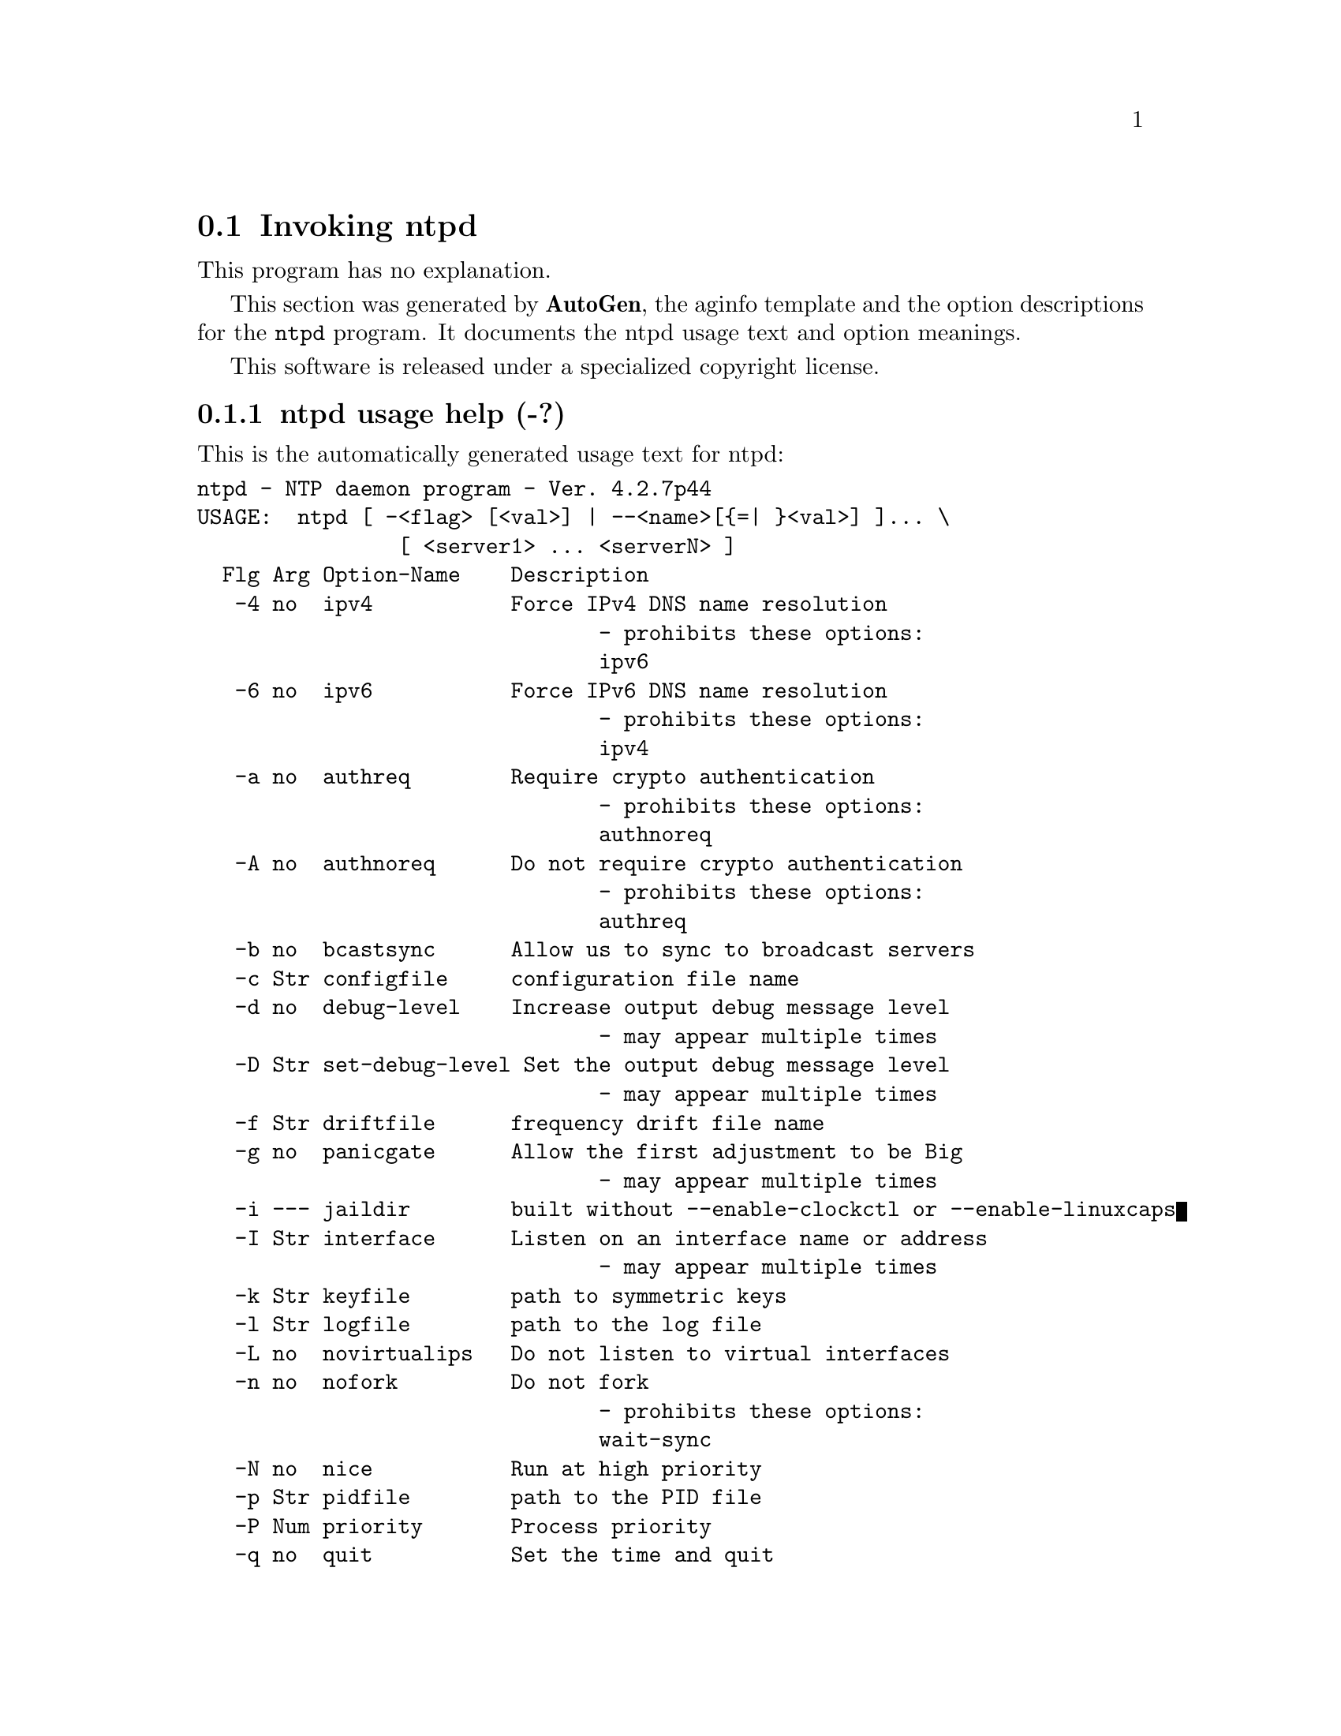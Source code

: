 @node ntpd Invocation
@section Invoking ntpd
@pindex ntpd
@cindex NTP daemon program
@ignore
# 
# EDIT THIS FILE WITH CAUTION  (ntpd-opts.texi)
# 
# It has been AutoGen-ed  August 27, 2010 at 10:07:25 AM by AutoGen 5.10
# From the definitions    ntpd-opts.def
# and the template file   aginfo.tpl
@end ignore
This program has no explanation.



This section was generated by @strong{AutoGen},
the aginfo template and the option descriptions for the @command{ntpd} program.  It documents the ntpd usage text and option meanings.

This software is released under a specialized copyright license.

@menu
* ntpd usage::                  ntpd usage help (-?)
* ntpd authnoreq::              authnoreq option (-A)
* ntpd authreq::                authreq option (-a)
* ntpd bcastsync::              bcastsync option (-b)
* ntpd configfile::             configfile option (-c)
* ntpd debug-level::            debug-level option (-d)
* ntpd driftfile::              driftfile option (-f)
* ntpd dvar::                   dvar option
* ntpd interface::              interface option (-I)
* ntpd ipv4::                   ipv4 option (-4)
* ntpd ipv6::                   ipv6 option (-6)
* ntpd jaildir::                jaildir option (-i)
* ntpd keyfile::                keyfile option (-k)
* ntpd logfile::                logfile option (-l)
* ntpd modifymmtimer::          modifymmtimer option (-M)
* ntpd nice::                   nice option (-N)
* ntpd nofork::                 nofork option (-n)
* ntpd novirtualips::           novirtualips option (-L)
* ntpd panicgate::              panicgate option (-g)
* ntpd pccfreq::                pccfreq option
* ntpd pidfile::                pidfile option (-p)
* ntpd priority::               priority option (-P)
* ntpd propagationdelay::       propagationdelay option (-r)
* ntpd quit::                   quit option (-q)
* ntpd saveconfigquit::         saveconfigquit option
* ntpd set-debug-level::        set-debug-level option (-D)
* ntpd slew::                   slew option (-x)
* ntpd statsdir::               statsdir option (-s)
* ntpd trustedkey::             trustedkey option (-t)
* ntpd updateinterval::         updateinterval option (-U)
* ntpd usepcc::                 usepcc option
* ntpd user::                   user option (-u)
* ntpd var::                    var option
* ntpd wait-sync::              wait-sync option (-w)
@end menu

@node ntpd usage
@subsection ntpd usage help (-?)
@cindex ntpd usage

This is the automatically generated usage text for ntpd:

@exampleindent 0
@example
ntpd - NTP daemon program - Ver. 4.2.7p44
USAGE:  ntpd [ -<flag> [<val>] | --<name>[@{=| @}<val>] ]... \
                [ <server1> ... <serverN> ]
  Flg Arg Option-Name    Description
   -4 no  ipv4           Force IPv4 DNS name resolution
                                - prohibits these options:
                                ipv6
   -6 no  ipv6           Force IPv6 DNS name resolution
                                - prohibits these options:
                                ipv4
   -a no  authreq        Require crypto authentication
                                - prohibits these options:
                                authnoreq
   -A no  authnoreq      Do not require crypto authentication
                                - prohibits these options:
                                authreq
   -b no  bcastsync      Allow us to sync to broadcast servers
   -c Str configfile     configuration file name
   -d no  debug-level    Increase output debug message level
                                - may appear multiple times
   -D Str set-debug-level Set the output debug message level
                                - may appear multiple times
   -f Str driftfile      frequency drift file name
   -g no  panicgate      Allow the first adjustment to be Big
                                - may appear multiple times
   -i --- jaildir        built without --enable-clockctl or --enable-linuxcaps
   -I Str interface      Listen on an interface name or address
                                - may appear multiple times
   -k Str keyfile        path to symmetric keys
   -l Str logfile        path to the log file
   -L no  novirtualips   Do not listen to virtual interfaces
   -n no  nofork         Do not fork
                                - prohibits these options:
                                wait-sync
   -N no  nice           Run at high priority
   -p Str pidfile        path to the PID file
   -P Num priority       Process priority
   -q no  quit           Set the time and quit
                                - prohibits these options:
                                saveconfigquit
                                wait-sync
   -r Str propagationdelay Broadcast/propagation delay
      Str saveconfigquit Save parsed configuration and quit
                                - prohibits these options:
                                quit
                                wait-sync
   -s Str statsdir       Statistics file location
   -t Str trustedkey     Trusted key number
                                - may appear multiple times
   -u --- user           built without --enable-clockctl or --enable-linuxcaps
   -U Num updateinterval interval in seconds between scans for new or dropped interfaces
      Str var            make ARG an ntp variable (RW)
                                - may appear multiple times
      Str dvar           make ARG an ntp variable (RW|DEF)
                                - may appear multiple times
   -w Str wait-sync      Seconds to wait for first clock sync
                                - prohibits these options:
                                nofork
                                quit
                                saveconfigquit
   -x no  slew           Slew up to 600 seconds
   -! opt version        Output version information and exit
   -? no  help           Display extended usage information and exit
   -! no  more-help      Extended usage information passed thru pager

Options are specified by doubled hyphens and their name
or by a single hyphen and the flag character.

The following option preset mechanisms are supported:
 - examining environment variables named NTPD_*



please send bug reports to:  http://bugs.ntp.org, bugs@@ntp.org
@end example
@exampleindent 4

@node ntpd ipv4
@subsection ipv4 option (-4)
@cindex ntpd-ipv4

This is the ``force ipv4 dns name resolution'' option.

This option has some usage constraints.  It:
@itemize @bullet
@item
must not appear in combination with any of the following options:
ipv6.
@end itemize

Force DNS resolution of following host names on the command line
to the IPv4 namespace.

@node ntpd ipv6
@subsection ipv6 option (-6)
@cindex ntpd-ipv6

This is the ``force ipv6 dns name resolution'' option.

This option has some usage constraints.  It:
@itemize @bullet
@item
must not appear in combination with any of the following options:
ipv4.
@end itemize

Force DNS resolution of following host names on the command line
to the IPv6 namespace.

@node ntpd authreq
@subsection authreq option (-a)
@cindex ntpd-authreq

This is the ``require crypto authentication'' option.

This option has some usage constraints.  It:
@itemize @bullet
@item
must not appear in combination with any of the following options:
authnoreq.
@end itemize

Require cryptographic authentication for broadcast client,
multicast client and symmetric passive associations.
This is the default.

@node ntpd authnoreq
@subsection authnoreq option (-A)
@cindex ntpd-authnoreq

This is the ``do not require crypto authentication'' option.

This option has some usage constraints.  It:
@itemize @bullet
@item
must not appear in combination with any of the following options:
authreq.
@end itemize

Do not require cryptographic authentication for broadcast client,
multicast client and symmetric passive associations.
This is almost never a good idea.

@node ntpd bcastsync
@subsection bcastsync option (-b)
@cindex ntpd-bcastsync

This is the ``allow us to sync to broadcast servers'' option.


@node ntpd configfile
@subsection configfile option (-c)
@cindex ntpd-configfile

This is the ``configuration file name'' option.
The name and path of the configuration file,
/etc/ntp.conf
by default.

@node ntpd debug-level
@subsection debug-level option (-d)
@cindex ntpd-debug-level

This is the ``increase output debug message level'' option.

This option has some usage constraints.  It:
@itemize @bullet
@item
may appear an unlimited number of times.
@item
must be compiled in by defining @code{DEBUG} during the compilation.
@end itemize

Increase the debugging message output level.

@node ntpd set-debug-level
@subsection set-debug-level option (-D)
@cindex ntpd-set-debug-level

This is the ``set the output debug message level'' option.

This option has some usage constraints.  It:
@itemize @bullet
@item
may appear an unlimited number of times.
@item
must be compiled in by defining @code{DEBUG} during the compilation.
@end itemize

Set the output debugging level.  Can be supplied multiple times,
but each overrides the previous value(s).

@node ntpd driftfile
@subsection driftfile option (-f)
@cindex ntpd-driftfile

This is the ``frequency drift file name'' option.
The name and path of the frequency file,
/etc/ntp.drift
by default.
This is the same operation as the
driftfile driftfile
configuration specification in the 
/etc/ntp.conf
file.

@node ntpd panicgate
@subsection panicgate option (-g)
@cindex ntpd-panicgate

This is the ``allow the first adjustment to be big'' option.

This option has some usage constraints.  It:
@itemize @bullet
@item
may appear an unlimited number of times.
@end itemize

Normally,
ntpd
exits with a message to the system log if the offset exceeds the panic threshold, which is 1000 s by default. This option allows the time to be set to any value without restriction; however, this can happen only once. If the threshold is exceeded after that,
ntpd
will exit with a message to the system log. This option can be used with the
-q
and
-x
options.
See the
tinker
configuration file directive for other options.

@node ntpd jaildir
@subsection jaildir option (-i)
@cindex ntpd-jaildir

This is the ``jail directory'' option.

This option has some usage constraints.  It:
@itemize @bullet
@item
must be compiled in by defining @code{HAVE_DROPROOT} during the compilation.
@end itemize

Chroot the server to the directory
jaildir
.
This option also implies that the server attempts to drop root privileges at startup.
You may need to also specify a
-u
option.
This option is only available if the OS supports adjusting the clock
without full root privileges.
This option is supported under NetBSD (configure with
--enable-clockctl
) and Linux (configure with
--enable-linuxcaps
).

@node ntpd interface
@subsection interface option (-I)
@cindex ntpd-interface

This is the ``listen on an interface name or address'' option.

This option has some usage constraints.  It:
@itemize @bullet
@item
may appear an unlimited number of times.
@end itemize

Open the network address given, or all the addresses associated with the
given interface name.  This option may appear multiple times.  This option
also implies not opening other addresses, except wildcard and localhost.
This option is deprecated. Please consider using the configuration file
interface command, which is more versatile. 

@node ntpd keyfile
@subsection keyfile option (-k)
@cindex ntpd-keyfile

This is the ``path to symmetric keys'' option.
Specify the name and path of the symmetric key file.
/etc/ntp.keys
is the default.
This is the same operation as the
keys keyfile
configuration file directive.

@node ntpd logfile
@subsection logfile option (-l)
@cindex ntpd-logfile

This is the ``path to the log file'' option.
Specify the name and path of the log file.
The default is the system log file.
This is the same operation as the
logfile logfile
configuration file directive.

@node ntpd novirtualips
@subsection novirtualips option (-L)
@cindex ntpd-novirtualips

This is the ``do not listen to virtual interfaces'' option.
Do not listen to virtual interfaces, defined as those with
names containing a colon.  This option is deprecated.  Please
consider using the configuration file interface command, which
is more versatile.

@node ntpd modifymmtimer
@subsection modifymmtimer option (-M)
@cindex ntpd-modifymmtimer

This is the ``modify multimedia timer (windows only)'' option.

This option has some usage constraints.  It:
@itemize @bullet
@item
must be compiled in by defining @code{SYS_WINNT} during the compilation.
@end itemize

Set the Windows Multimedia Timer to highest resolution.  This
ensures the resolution does not change while ntpd is running,
avoiding timekeeping glitches associated with changes.

@node ntpd nofork
@subsection nofork option (-n)
@cindex ntpd-nofork

This is the ``do not fork'' option.

This option has some usage constraints.  It:
@itemize @bullet
@item
must not appear in combination with any of the following options:
wait-sync.
@end itemize



@node ntpd nice
@subsection nice option (-N)
@cindex ntpd-nice

This is the ``run at high priority'' option.
To the extent permitted by the operating system, run
ntpd
at the highest priority.

@node ntpd pidfile
@subsection pidfile option (-p)
@cindex ntpd-pidfile

This is the ``path to the pid file'' option.
Specify the name and path of the file used to record
ntpd's
process ID.
This is the same operation as the
pidfile pidfile
configuration file directive.

@node ntpd priority
@subsection priority option (-P)
@cindex ntpd-priority

This is the ``process priority'' option.
To the extent permitted by the operating system, run
ntpd
at the specified
sched_setscheduler(SCHED_FIFO)
priority.

@node ntpd quit
@subsection quit option (-q)
@cindex ntpd-quit

This is the ``set the time and quit'' option.

This option has some usage constraints.  It:
@itemize @bullet
@item
must not appear in combination with any of the following options:
saveconfigquit, wait-sync.
@end itemize

ntpd
will not daemonize and will exit after the clock is first
synchronized.  This behavior mimics that of the
ntpdate
program, which will soon be replaced with a shell script.
The
-g
and
-x
options can be used with this option.
Note: The kernel time discipline is disabled with this option.

@node ntpd propagationdelay
@subsection propagationdelay option (-r)
@cindex ntpd-propagationdelay

This is the ``broadcast/propagation delay'' option.
Specify the default propagation delay from the broadcast/multicast server to this client. This is necessary only if the delay cannot be computed automatically by the protocol.

@node ntpd saveconfigquit
@subsection saveconfigquit option
@cindex ntpd-saveconfigquit

This is the ``save parsed configuration and quit'' option.

This option has some usage constraints.  It:
@itemize @bullet
@item
must be compiled in by defining @code{SAVECONFIG} during the compilation.
@item
must not appear in combination with any of the following options:
quit, wait-sync.
@end itemize

Cause ntpd to parse its startup configuration file and save an
equivalent to the given filename and exit.  This option was
designed for automated testing.

@node ntpd statsdir
@subsection statsdir option (-s)
@cindex ntpd-statsdir

This is the ``statistics file location'' option.
Specify the directory path for files created by the statistics facility.
This is the same operation as the
statsdir statsdir
configuration file directive.

@node ntpd trustedkey
@subsection trustedkey option (-t)
@cindex ntpd-trustedkey

This is the ``trusted key number'' option.

This option has some usage constraints.  It:
@itemize @bullet
@item
may appear an unlimited number of times.
@end itemize

Add a key number to the trusted key list.

@node ntpd user
@subsection user option (-u)
@cindex ntpd-user

This is the ``run as userid (or userid:groupid)'' option.

This option has some usage constraints.  It:
@itemize @bullet
@item
must be compiled in by defining @code{HAVE_DROPROOT} during the compilation.
@end itemize

Specify a user, and optionally a group, to switch to.
This option is only available if the OS supports adjusting the clock
without full root privileges.
This option is supported under NetBSD (configure with
--enable-clockctl
) and Linux (configure with
--enable-linuxcaps
).

@node ntpd updateinterval
@subsection updateinterval option (-U)
@cindex ntpd-updateinterval

This is the ``interval in seconds between scans for new or dropped interfaces'' option.
Give the time in seconds between two scans for new or dropped interfaces.
For systems with routing socket support the scans will be performed shortly after the interface change
has been detected by the system.
Use 0 to disable scanning. 60 seconds is the minimum time between scans.

@node ntpd var
@subsection var option
@cindex ntpd-var

This is the ``make arg an ntp variable (rw)'' option.

This option has some usage constraints.  It:
@itemize @bullet
@item
may appear an unlimited number of times.
@end itemize



@node ntpd dvar
@subsection dvar option
@cindex ntpd-dvar

This is the ``make arg an ntp variable (rw|def)'' option.

This option has some usage constraints.  It:
@itemize @bullet
@item
may appear an unlimited number of times.
@end itemize



@node ntpd wait-sync
@subsection wait-sync option (-w)
@cindex ntpd-wait-sync

This is the ``seconds to wait for first clock sync'' option.

This option has some usage constraints.  It:
@itemize @bullet
@item
must be compiled in by defining @code{HAVE_WORKING_FORK} during the compilation.
@item
must not appear in combination with any of the following options:
nofork, quit, saveconfigquit.
@end itemize

If greater than zero, alters ntpd behavior when forking to
daemonize.  Instead of exiting with status 0 immediately after
the fork, the parent waits up to the specified number of
seconds for the child to first synchronize the clock.  The exit
status is zero (success) if the clock was synchronized,
otherwise it is ETIMEDOUT.
This provides the option for a script starting ntpd to easily
wait for the first set of the clock before proceeding.

@node ntpd slew
@subsection slew option (-x)
@cindex ntpd-slew

This is the ``slew up to 600 seconds'' option.
Normally, the time is slewed if the offset is less than the step threshold, which is 128 ms by default, and stepped if above the threshold.
This option sets the threshold to 600 s, which is well within the accuracy window to set the clock manually.
Note: Since the slew rate of typical Unix kernels is limited to 0.5 ms/s, each second of adjustment requires an amortization interval of 2000 s.
Thus, an adjustment as much as 600 s will take almost 14 days to complete.
This option can be used with the
-g
and
-q
options.
See the
tinker
configuration file directive for other options.
Note: The kernel time discipline is disabled with this option.

@node ntpd usepcc
@subsection usepcc option
@cindex ntpd-usepcc

This is the ``use cpu cycle counter (windows only)'' option.

This option has some usage constraints.  It:
@itemize @bullet
@item
must be compiled in by defining @code{SYS_WINNT} during the compilation.
@end itemize

Attempt to substitute the CPU counter for QueryPerformanceCounter.
The CPU counter and QueryPerformanceCounter are compared, and if
they have the same frequency, the CPU counter (RDTSC on x86) is
used directly, saving the overhead of a system call.

@node ntpd pccfreq
@subsection pccfreq option
@cindex ntpd-pccfreq

This is the ``force cpu cycle counter use (windows only)'' option.

This option has some usage constraints.  It:
@itemize @bullet
@item
must be compiled in by defining @code{SYS_WINNT} during the compilation.
@end itemize

Force substitution the CPU counter for QueryPerformanceCounter.
The CPU counter (RDTSC on x86) is used unconditionally with the
given frequency (in Hz).
